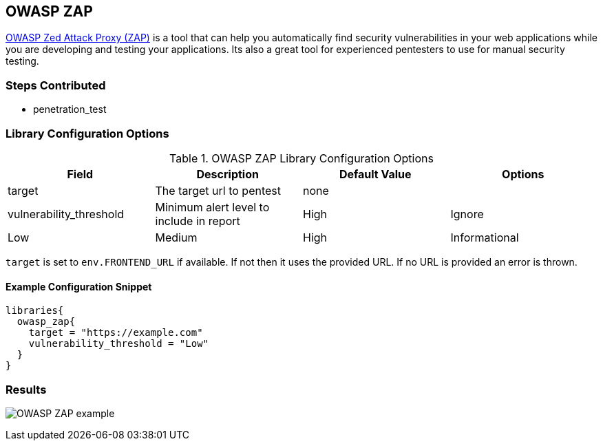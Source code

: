 == OWASP ZAP

https://www.owasp.org/index.php/OWASP_Zed_Attack_Proxy_Project[OWASP Zed
Attack Proxy (ZAP)] is a tool that can help you automatically find
security vulnerabilities in your web applications while you are
developing and testing your applications. Its also a great tool for
experienced pentesters to use for manual security testing.

=== Steps Contributed

* penetration_test

=== Library Configuration Options

.OWASP ZAP Library Configuration Options
[cols=",,,",options="header",]
|===
|Field |Description |Default Value |Options
|target |The target url to pentest |none |

|vulnerability_threshold |Minimum alert level to include in report |High
|Ignore | Low | Medium | High | Informational
|===

`target` is set to `env.FRONTEND_URL` if available. If not then it uses
the provided URL. If no URL is provided an error is thrown.

==== Example Configuration Snippet

[source,]
----
libraries{
  owasp_zap{
    target = "https://example.com"
    vulnerability_threshold = "Low"
  }
}
----

=== Results

image:../_images/report.png[OWASP ZAP example]
